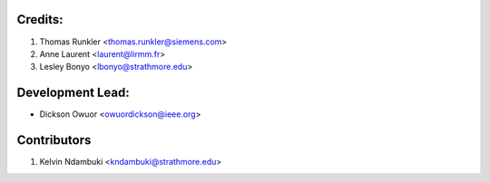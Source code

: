 Credits:
--------
1. Thomas Runkler <thomas.runkler@siemens.com>
2. Anne Laurent <laurent@lirmm.fr>
3. Lesley Bonyo <lbonyo@strathmore.edu>

Development Lead:
-----------------
* Dickson Owuor <owuordickson@ieee.org>

Contributors
------------
1. Kelvin Ndambuki <kndambuki@strathmore.edu>
